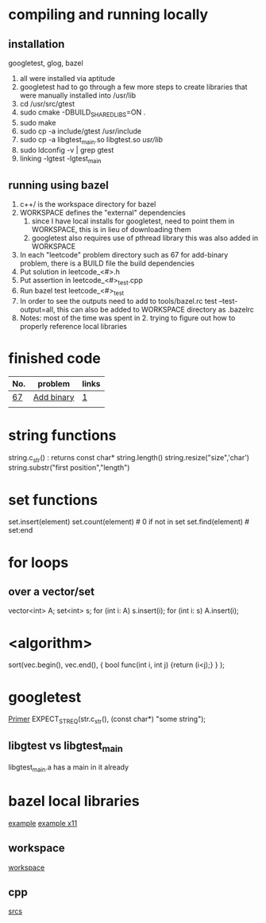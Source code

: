 # -*- mode: org -*-
#+STARTUP: indent hidestars showall

* compiling and running locally
** installation
googletest, glog, bazel
1. all were installed via aptitude
2. googletest had to go through a few more steps to create
   libraries that were manually installed into /usr/lib
3. cd /usr/src/gtest
4. sudo cmake -DBUILD_SHARED_LIBS=ON .
5. sudo make
6. sudo cp -a include/gtest /usr/include
7. sudo cp -a libgtest_main.so libgtest.so /usr/lib/
8. sudo ldconfig -v | grep gtest
9. linking -lgtest -lgtest_main



** running using bazel
1. c++/ is the workspace directory for bazel
2. WORKSPACE defines the "external" dependencies
   1. since I have local installs for googletest,
      need to point them in WORKSPACE, this is in 
      lieu of downloading them
   2. googletest also requires use of pthread library
      this was also added in WORKSPACE
3. In each "leetcode" problem directory such as 67
   for add-binary problem, there is a BUILD file the
   build dependencies
4. Put solution in leetcode_<#>.h
5. Put assertion in leetcode_<#>_test.cpp
6. Run bazel test leetcode_<#>_test
7. In order to see the outputs need to add to tools/bazel.rc
   test --test-output=all, this can also be added to WORKSPACE
   directory as .bazelrc
8. Notes: most of the time was spent in 2. trying to figure
   out how to properly reference local libraries

* finished code
| No. | problem    | links |
|-----+------------+-------|
| [[./67/leetcode_67.h][67]]  | [[https://leetcode.com/problems/add-binary/description/][Add binary]] | [[http://fisherlei.blogspot.com/2013/01/leetcode-add-binary.html][1]]     |
|     |            |       |

* string functions
string.c_str() : returns const char*
string.length()
string.resize("size",'char')
string.substr("first position","length")

* set functions
set.insert(element)
set.count(element)   # 0 if not in set
set.find(element)    # set:end

* for loops
** over a vector/set
vector<int> A; set<int> s;
for (int i: A) s.insert(i);
for (int i: s) A.insert(i);
* <algorithm>
sort(vec.begin(),
     vec.end(),
     { bool func(int i, int j) {return (i<j);} }
     );

* googletest
[[http://fisherlei.blogspot.com/2013/01/leetcode-add-binary.html][Primer]]
EXPECT_STREQ(str.c_str(), (const char*) "some string");
** libgtest vs libgtest_main
libgtest_main.a has a main in it already

* bazel local libraries
[[https://github.com/thinlizzy/die-tk][example]]
[[https://groups.google.com/forum/#!msg/bazel-discuss/Ndd820uaq2U/gsssAZyBAAAJ][example x11]]
** workspace
[[https://docs.bazel.build/versions/master/be/workspace.html][workspace]]
** cpp
[[https://docs.bazel.build/versions/master/be/c-cpp.html][srcs]]
